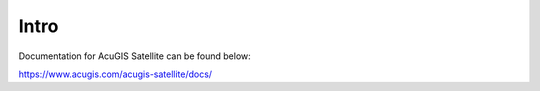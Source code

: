 .. This is a comment. Note how any initial comments are moved by
   transforms to after the document title, subtitle, and docinfo.

.. demo.rst from: http://docutils.sourceforge.net/docs/user/rst/demo.txt

.. |EXAMPLE| image:: static/yi_jing_01_chien.jpg
   :width: 1em

**********************
Intro
**********************

Documentation for AcuGIS Satellite can be found below:

https://www.acugis.com/acugis-satellite/docs/


